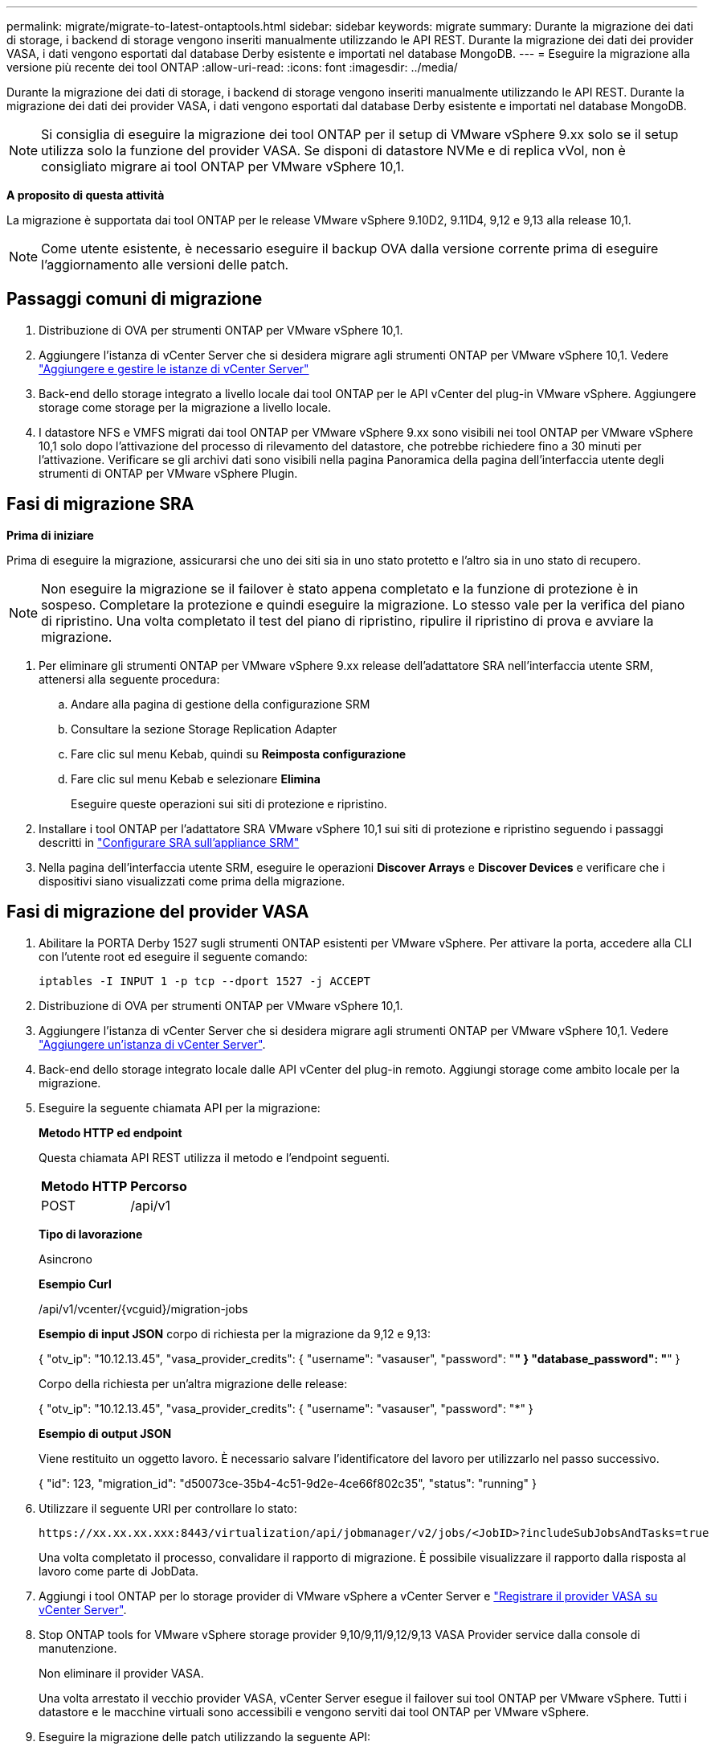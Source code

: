 ---
permalink: migrate/migrate-to-latest-ontaptools.html 
sidebar: sidebar 
keywords: migrate 
summary: Durante la migrazione dei dati di storage, i backend di storage vengono inseriti manualmente utilizzando le API REST. Durante la migrazione dei dati dei provider VASA, i dati vengono esportati dal database Derby esistente e importati nel database MongoDB. 
---
= Eseguire la migrazione alla versione più recente dei tool ONTAP
:allow-uri-read: 
:icons: font
:imagesdir: ../media/


[role="lead"]
Durante la migrazione dei dati di storage, i backend di storage vengono inseriti manualmente utilizzando le API REST. Durante la migrazione dei dati dei provider VASA, i dati vengono esportati dal database Derby esistente e importati nel database MongoDB.


NOTE: Si consiglia di eseguire la migrazione dei tool ONTAP per il setup di VMware vSphere 9.xx solo se il setup utilizza solo la funzione del provider VASA. Se disponi di datastore NVMe e di replica vVol, non è consigliato migrare ai tool ONTAP per VMware vSphere 10,1.

*A proposito di questa attività*

La migrazione è supportata dai tool ONTAP per le release VMware vSphere 9.10D2, 9.11D4, 9,12 e 9,13 alla release 10,1.


NOTE: Come utente esistente, è necessario eseguire il backup OVA dalla versione corrente prima di eseguire l'aggiornamento alle versioni delle patch.



== Passaggi comuni di migrazione

. Distribuzione di OVA per strumenti ONTAP per VMware vSphere 10,1.
. Aggiungere l'istanza di vCenter Server che si desidera migrare agli strumenti ONTAP per VMware vSphere 10,1. Vedere link:../configure/add-vcenter.html["Aggiungere e gestire le istanze di vCenter Server"]
. Back-end dello storage integrato a livello locale dai tool ONTAP per le API vCenter del plug-in VMware vSphere. Aggiungere storage come storage per la migrazione a livello locale.
. I datastore NFS e VMFS migrati dai tool ONTAP per VMware vSphere 9.xx sono visibili nei tool ONTAP per VMware vSphere 10,1 solo dopo l'attivazione del processo di rilevamento del datastore, che potrebbe richiedere fino a 30 minuti per l'attivazione. Verificare se gli archivi dati sono visibili nella pagina Panoramica della pagina dell'interfaccia utente degli strumenti di ONTAP per VMware vSphere Plugin.




== Fasi di migrazione SRA

*Prima di iniziare*

Prima di eseguire la migrazione, assicurarsi che uno dei siti sia in uno stato protetto e l'altro sia in uno stato di recupero.


NOTE: Non eseguire la migrazione se il failover è stato appena completato e la funzione di protezione è in sospeso. Completare la protezione e quindi eseguire la migrazione. Lo stesso vale per la verifica del piano di ripristino. Una volta completato il test del piano di ripristino, ripulire il ripristino di prova e avviare la migrazione.

. Per eliminare gli strumenti ONTAP per VMware vSphere 9.xx release dell'adattatore SRA nell'interfaccia utente SRM, attenersi alla seguente procedura:
+
.. Andare alla pagina di gestione della configurazione SRM
.. Consultare la sezione Storage Replication Adapter
.. Fare clic sul menu Kebab, quindi su *Reimposta configurazione*
.. Fare clic sul menu Kebab e selezionare *Elimina*
+
Eseguire queste operazioni sui siti di protezione e ripristino.



. Installare i tool ONTAP per l'adattatore SRA VMware vSphere 10,1 sui siti di protezione e ripristino seguendo i passaggi descritti in link:../protect/configure-on-srm-appliance.html["Configurare SRA sull'appliance SRM"]
. Nella pagina dell'interfaccia utente SRM, eseguire le operazioni *Discover Arrays* e *Discover Devices* e verificare che i dispositivi siano visualizzati come prima della migrazione.




== Fasi di migrazione del provider VASA

. Abilitare la PORTA Derby 1527 sugli strumenti ONTAP esistenti per VMware vSphere. Per attivare la porta, accedere alla CLI con l'utente root ed eseguire il seguente comando:
+
[listing]
----
iptables -I INPUT 1 -p tcp --dport 1527 -j ACCEPT
----
. Distribuzione di OVA per strumenti ONTAP per VMware vSphere 10,1.
. Aggiungere l'istanza di vCenter Server che si desidera migrare agli strumenti ONTAP per VMware vSphere 10,1. Vedere link:../configure/add-vcenter.html["Aggiungere un'istanza di vCenter Server"].
. Back-end dello storage integrato locale dalle API vCenter del plug-in remoto. Aggiungi storage come ambito locale per la migrazione.
. Eseguire la seguente chiamata API per la migrazione:
+
[]
====
*Metodo HTTP ed endpoint*

Questa chiamata API REST utilizza il metodo e l'endpoint seguenti.

|===


| *Metodo HTTP* | *Percorso* 


| POST | /api/v1 
|===
*Tipo di lavorazione*

Asincrono

*Esempio Curl*

/api/v1/vcenter/{vcguid}/migration-jobs

*Esempio di input JSON* corpo di richiesta per la migrazione da 9,12 e 9,13:

{ "otv_ip": "10.12.13.45", "vasa_provider_credits": { "username": "vasauser", "password": "*******" } "database_password": "*******" }

Corpo della richiesta per un'altra migrazione delle release:

{ "otv_ip": "10.12.13.45", "vasa_provider_credits": { "username": "vasauser", "password": "*******" }

*Esempio di output JSON*

Viene restituito un oggetto lavoro. È necessario salvare l'identificatore del lavoro per utilizzarlo nel passo successivo.

{ "id": 123, "migration_id": "d50073ce-35b4-4c51-9d2e-4ce66f802c35", "status": "running" }

====
. Utilizzare il seguente URI per controllare lo stato:
+
[listing]
----
https://xx.xx.xx.xxx:8443/virtualization/api/jobmanager/v2/jobs/<JobID>?includeSubJobsAndTasks=true
----
+
Una volta completato il processo, convalidare il rapporto di migrazione. È possibile visualizzare il rapporto dalla risposta al lavoro come parte di JobData.

. Aggiungi i tool ONTAP per lo storage provider di VMware vSphere a vCenter Server e link:../configure/registration-process.html["Registrare il provider VASA su vCenter Server"].
. Stop ONTAP tools for VMware vSphere storage provider 9,10/9,11/9,12/9,13 VASA Provider service dalla console di manutenzione.
+
Non eliminare il provider VASA.

+
Una volta arrestato il vecchio provider VASA, vCenter Server esegue il failover sui tool ONTAP per VMware vSphere. Tutti i datastore e le macchine virtuali sono accessibili e vengono serviti dai tool ONTAP per VMware vSphere.

. Eseguire la migrazione delle patch utilizzando la seguente API:
+
[]
====
*Metodo HTTP ed endpoint*

Questa chiamata API REST utilizza il metodo e l'endpoint seguenti.

|===


| *Metodo HTTP* | *Percorso* 


| PATCH | /api/v1 
|===
*Tipo di lavorazione*

Asincrono

*Esempio Curl*

PATCH "/api/v1/vcenters/56d373bd-4163-44f9-a872-9adabb008ca9/Migration-jobs/84dr73bd-9173-65r7-w345-8ufdb87d43

*Esempio di input JSON*

{ "id": 123, "migration_id": "d50073ce-35b4-4c51-9d2e-4ce66f802c35", "status": "running" }

*Esempio di output JSON*

Viene restituito un oggetto lavoro. È necessario salvare l'identificatore del lavoro per utilizzarlo nel passo successivo.

{ "id": 123, "migration_id": "d50073ce-35b4-4c51-9d2e-4ce66f802c35", "status": "running" }

Il corpo della richiesta è vuoto per l'operazione patch.


NOTE: uuid è l'uuid di migrazione restituito nella risposta dell'API post-migrazione.

Una volta completata con successo l'API di migrazione delle patch, tutte le VM saranno conformi alla policy di storage.

====
. L'API di eliminazione per la migrazione è:
+
[]
====
|===


| *Metodo HTTP* | *Percorso* 


| ELIMINARE | /api/v1 
|===
*Tipo di lavorazione*

Asincrono

*Esempio Curl*

/api/v1/vcenter/{vcguid}/migration-jobs/{migration_id}

Questa API elimina la migrazione tramite ID migrazione ed elimina la migrazione su vCenter Server specificato.

====


Dopo aver eseguito correttamente la migrazione e aver registrato gli strumenti ONTAP 10,1 in vCenter Server, procedere come segue:

* Aggiornare il certificato su tutti gli host.
* Attendere qualche istante prima di eseguire le operazioni di DataStore (DS) e Virtual Machine (VM). Il tempo di attesa dipende dal numero di host, DS e VM presenti nell'installazione. Quando non si attende, le operazioni potrebbero non riuscire in modo intermittente.

